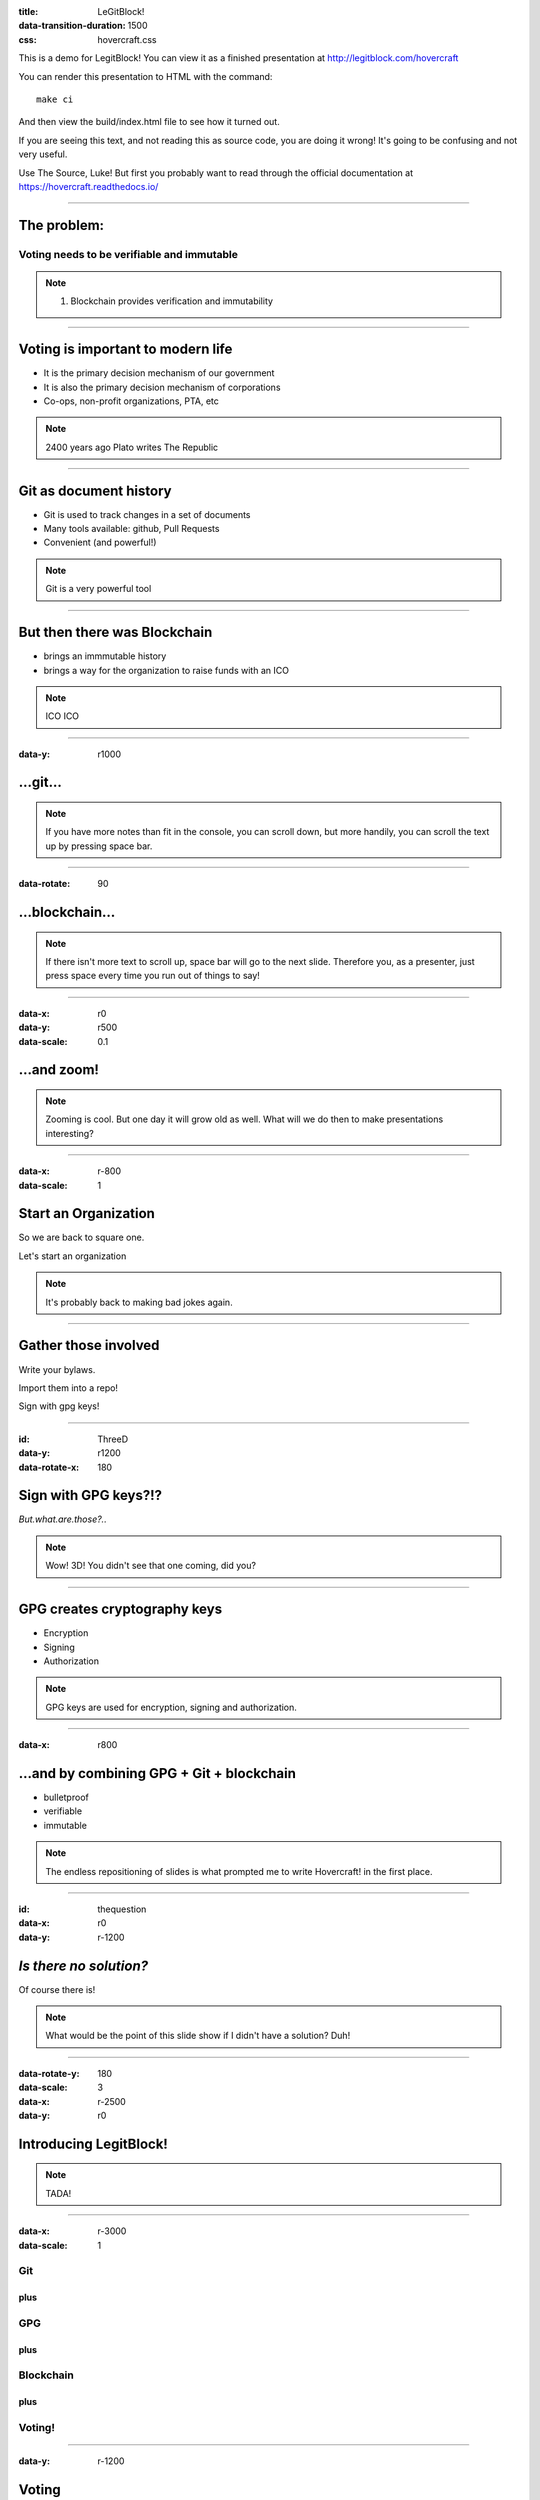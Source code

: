 :title: LeGitBlock!
:data-transition-duration: 1500
:css: hovercraft.css

This is a demo for LegitBlock! You can view it as a finished presentation
at http://legitblock.com/hovercraft

You can render this presentation to HTML with the command::

    make ci

And then view the build/index.html file to see how it turned out.

If you are seeing this text, and not reading this as source code, you are
doing it wrong! It's going to be confusing and not very useful.

Use The Source, Luke! But first you probably want to read through the
official documentation at https://hovercraft.readthedocs.io/

----

The problem:
============

Voting needs to be verifiable and immutable
-------------------------------------------

.. note::

    1. Blockchain provides verification and immutability

----

Voting is important to modern life
==================================

* It is the primary decision mechanism of our government

* It is also the primary decision mechanism of corporations

* Co-ops, non-profit organizations, PTA, etc

.. note::

    2400 years ago Plato writes The Republic


----

Git as document history
=======================

* Git is used to track changes in a set of documents

* Many tools available: github, Pull Requests

* Convenient (and powerful!)

.. note::

   Git is a very powerful tool

----

But then there was Blockchain
=============================

* brings an immmutable history

* brings a way for the organization to raise funds with an ICO


.. note::

   ICO ICO

----

:data-y: r1000

...git...
=========

.. note::

    If you have more notes than fit in the console, you can scroll down, but
    more handily, you can scroll the text up by pressing space bar.

----

:data-rotate: 90

...blockchain...
================

.. note::

   If there isn't more text to scroll up, space bar will go to the next
   slide. Therefore you, as a presenter, just press space every time you run
   out of things to say!

----

:data-x: r0
:data-y: r500
:data-scale: 0.1

...and zoom!
============

.. note::

    Zooming is cool. But one day it will grow old as well. What will we do
    then to make presentations interesting?

----

:data-x: r-800
:data-scale: 1

Start an Organization
=====================

So we are back to square one.

Let's start an organization


.. note::

    It's probably back to making bad jokes again.

----

Gather those involved
=====================

Write your bylaws.

Import them into a repo!

Sign with gpg keys!

----

:id: ThreeD
:data-y: r1200
:data-rotate-x: 180

Sign with GPG keys?!?
=====================

*But.what.are.those?..*

.. note::

    Wow! 3D! You didn't see that one coming, did you?

----


GPG creates cryptography keys
=============================

* Encryption
* Signing
* Authorization

.. note::

    GPG keys are used for encryption, signing and authorization.

----

:data-x: r800

...and by combining GPG + Git + blockchain
==========================================

* bulletproof

* verifiable

* immutable



.. note::

    The endless repositioning of slides is what prompted me to write
    Hovercraft! in the first place.

----

:id: thequestion
:data-x: r0
:data-y: r-1200

*Is there no solution?*
=======================

Of course there is!

.. note::

    What would be the point of this slide show if I didn't have a solution?
    Duh!

----

:data-rotate-y: 180
:data-scale: 3
:data-x: r-2500
:data-y: r0

Introducing **LegitBlock!**
===========================

.. note::

    TADA!

----

:data-x: r-3000
:data-scale: 1

Git
----------------

plus
....

GPG
----------

plus
....

Blockchain
-----------------

plus
....

Voting!
------------

----

:data-y: r-1200

Voting
======

* Securely!
* Verifiably!
* Immutably!


.. note::

    Privacy is a concern.

----

Voting console!
==================

* A view of the current vote tallies
* A clock
* A timer

.. note::

    You found the presenter console already!

----

**LegitBlock!**
===============

.. image:: hovercraft.jpg

The convergence of git and blockchain!

.. note::

    slogan: Legitimizing your organization

----

:data-x: 0
:data-y: 2500
:data-z: 4000
:data-rotate-x: 90

**LegitBlock!**
===============

On Github:

https://github.com/legitblock/legitblock

.. note::

    Fork and contribute!

